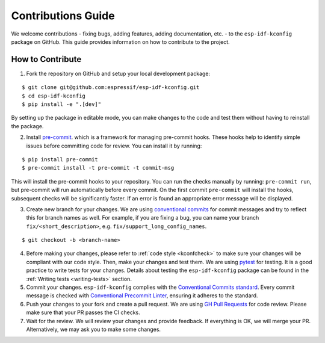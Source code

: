 Contributions Guide
===================

We welcome contributions - fixing bugs, adding features, adding documentation, etc. - to the ``esp-idf-kconfig`` package on GitHub. This guide provides information on how to contribute to the project.

How to Contribute
-----------------

1. Fork the repository on GitHub and setup your local development package:

::

        $ git clone git@github.com:espressif/esp-idf-kconfig.git
        $ cd esp-idf-kconfig
        $ pip install -e ".[dev]"

By setting up the package in editable mode, you can make changes to the code and test them without having to reinstall the package.

2. Install `pre-commit <https://pre-commit.com/>`_. which is a framework for managing pre-commit hooks. These hooks help to identify simple issues before committing code for review. You can install it by running:

::

        $ pip install pre-commit
        $ pre-commit install -t pre-commit -t commit-msg


This will install the pre-commit hooks to your repository. You can run the checks manually by running: ``pre-commit run``, but pre-commit will run automatically before every commit. On the first commit ``pre-commit`` will install the hooks, subsequent checks will be significantly faster. If an error is found an appropriate error message will be displayed.

3. Create new branch for your changes. We are using `conventional commits <https://www.conventionalcommits.org/en/v1.0.0/>`_ for commit messages and try to reflect this for branch names as well. For example, if you are fixing a bug, you can name your branch ``fix/<short_description>``, e.g. ``fix/support_long_config_names``.

::

            $ git checkout -b <branch-name>

4. Before making your changes, please refer to :ref:`code style <kconfcheck>` to make sure your changes will be compliant with our code style. Then, make your changes and test them. We are using `pytest <https://docs.pytest.org/en/latest/>`_ for testing. It is a good practice to write tests for your changes. Details about testing the ``esp-idf-kconfig`` package can be found in the :ref:`Writing tests <writing-tests>` section.

5. Commit your changes. ``esp-idf-kconfig`` complies with the `Conventional Commits standard <https://www.conventionalcommits.org/en/v1.0.0/#specification>`_. Every commit message is checked with `Conventional Precommit Linter <https://github.com/espressif/conventional-precommit-linter>`_, ensuring it adheres to the standard.

6. Push your changes to your fork and create a pull request. We are using `GH Pull Requests <https://github.com/espressif/esp-idf-kconfig/pulls>`_ for code review. Please make sure that your PR passes the CI checks.

7. Wait for the review. We will review your changes and provide feedback. If everything is OK, we will merge your PR. Alternatively, we may ask you to make some changes.
